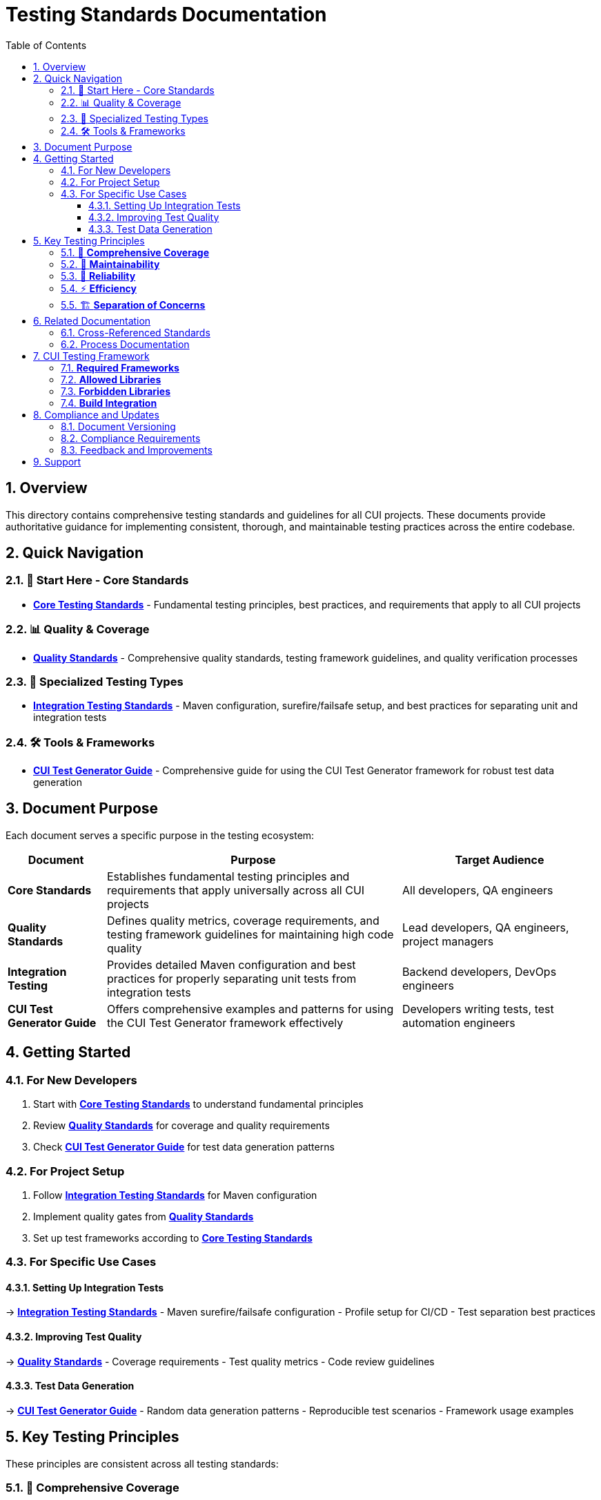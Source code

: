 = Testing Standards Documentation
:toc:
:toclevels: 3
:toc-title: Table of Contents
:sectnums:

== Overview

This directory contains comprehensive testing standards and guidelines for all CUI projects. These documents provide authoritative guidance for implementing consistent, thorough, and maintainable testing practices across the entire codebase.

== Quick Navigation

=== 🎯 Start Here - Core Standards
* **link:core-standards.adoc[Core Testing Standards]** - Fundamental testing principles, best practices, and requirements that apply to all CUI projects

=== 📊 Quality & Coverage
* **link:quality-standards.adoc[Quality Standards]** - Comprehensive quality standards, testing framework guidelines, and quality verification processes

=== 🔧 Specialized Testing Types
* **link:integration-testing.adoc[Integration Testing Standards]** - Maven configuration, surefire/failsafe setup, and best practices for separating unit and integration tests

=== 🛠️ Tools & Frameworks
* **link:cui-test-generator-guide.adoc[CUI Test Generator Guide]** - Comprehensive guide for using the CUI Test Generator framework for robust test data generation

== Document Purpose

Each document serves a specific purpose in the testing ecosystem:

[cols="1,3,2"]
|===
|Document |Purpose |Target Audience

|**Core Standards**
|Establishes fundamental testing principles and requirements that apply universally across all CUI projects
|All developers, QA engineers

|**Quality Standards** 
|Defines quality metrics, coverage requirements, and testing framework guidelines for maintaining high code quality
|Lead developers, QA engineers, project managers

|**Integration Testing**
|Provides detailed Maven configuration and best practices for properly separating unit tests from integration tests
|Backend developers, DevOps engineers

|**CUI Test Generator Guide**
|Offers comprehensive examples and patterns for using the CUI Test Generator framework effectively
|Developers writing tests, test automation engineers
|===

== Getting Started

=== For New Developers
1. Start with **link:core-standards.adoc[Core Testing Standards]** to understand fundamental principles
2. Review **link:quality-standards.adoc[Quality Standards]** for coverage and quality requirements
3. Check **link:cui-test-generator-guide.adoc[CUI Test Generator Guide]** for test data generation patterns

=== For Project Setup
1. Follow **link:integration-testing.adoc[Integration Testing Standards]** for Maven configuration
2. Implement quality gates from **link:quality-standards.adoc[Quality Standards]**
3. Set up test frameworks according to **link:core-standards.adoc[Core Testing Standards]**

=== For Specific Use Cases

==== Setting Up Integration Tests
→ **link:integration-testing.adoc[Integration Testing Standards]**
- Maven surefire/failsafe configuration
- Profile setup for CI/CD
- Test separation best practices

==== Improving Test Quality
→ **link:quality-standards.adoc[Quality Standards]**
- Coverage requirements
- Test quality metrics
- Code review guidelines

==== Test Data Generation
→ **link:cui-test-generator-guide.adoc[CUI Test Generator Guide]**
- Random data generation patterns
- Reproducible test scenarios
- Framework usage examples

== Key Testing Principles

These principles are consistent across all testing standards:

=== 🎯 **Comprehensive Coverage**
All code should have appropriate test coverage based on risk and complexity

=== 🔧 **Maintainability** 
Tests should be easy to understand, modify, and maintain over time

=== 🚀 **Reliability**
Tests must be deterministic and not produce false positives or negatives

=== ⚡ **Efficiency**
Tests should run quickly and use resources efficiently

=== 🏗️ **Separation of Concerns**
Clear distinction between unit tests, integration tests, and other test types

== Related Documentation

=== Cross-Referenced Standards
* **link:../cdi-quarkus/testing-standards.adoc[Quarkus Testing Standards]** - Testing standards specific to Quarkus applications
* **link:../logging/testing-guide.adoc[Logging Testing Guide]** - Standards for testing logging implementations
* **link:../documentation/javadoc-standards.adoc[Javadoc Standards]** - Documentation standards that complement testing
* **link:../java/java-code-standards.adoc[Java Code Standards]** - Code standards that work with testing practices

=== Process Documentation
* **link:../process/java-test-maintenance.adoc[Java Test Maintenance Process]** - Maintenance procedures for existing tests
* **link:../process/code-review-guidelines.adoc[Code Review Guidelines]** - Review processes that include testing standards

== CUI Testing Framework

The standards require the following CUI-approved technologies:

=== **Required Frameworks**
* **JUnit 5 (Jupiter)** - Primary testing framework
* **cui-test-generator** - Mandatory for all test data generation
* **cui-test-value-objects** - Required for value object contract testing

=== **Allowed Libraries**
* **awaitility** - For asynchronous testing and waiting conditions
* **rest-assured** - For REST API testing and validation

=== **Forbidden Libraries**
* **Mockito** - Use CUI framework alternatives instead
* **PowerMock** - Use dependency injection patterns instead
* **Hamcrest** - Use JUnit 5 assertions exclusively

=== **Build Integration**
* **Maven Surefire Plugin** - Unit test execution
* **Maven Failsafe Plugin** - Integration test execution
* **Coverage Profile** - Use `-Pcoverage` for coverage verification

== Compliance and Updates

=== Document Versioning
These standards are living documents that evolve with the projects. Check the git history for the most recent updates and changes.

=== Compliance Requirements
All CUI projects must adhere to these testing standards. Deviations should be documented and approved through the standard change process.

=== Feedback and Improvements
Suggestions for improvements to these standards should be submitted through the project's standard feedback channels.

== Support

For questions about these testing standards:

1. **Check the specific document** for detailed guidance
2. **Review related documentation** for additional context  
3. **Consult with the development team** for project-specific questions
4. **Submit feedback** for standard improvements or clarifications